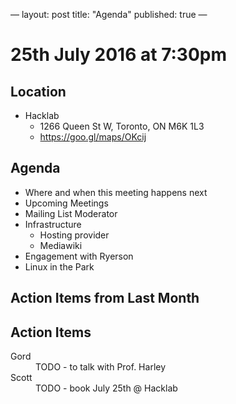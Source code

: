---
layout: post
title: "Agenda"
published: true
---

* 25th July 2016 at 7:30pm

** Location

  - Hacklab
    - 1266 Queen St W, Toronto, ON M6K 1L3
    - <https://goo.gl/maps/OKcij>

** Agenda

- Where and when this meeting happens next
- Upcoming Meetings
- Mailing List Moderator
- Infrastructure
  - Hosting provider
  - Mediawiki
- Engagement with Ryerson
- Linux in the Park

** Action Items from Last Month

** Action Items
 - Gord :: TODO - to talk with Prof. Harley
 - Scott :: TODO - book July 25th @ Hacklab
